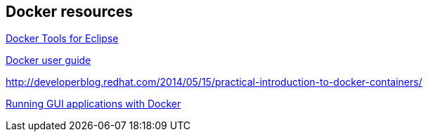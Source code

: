 == Docker resources

http://tools.jboss.org/blog/eclipse-for-docker-has-arrived.html[Docker Tools for Eclipse]

https://docs.docker.com/engine/userguide/dockerizing/[Docker user guide]

http://developerblog.redhat.com/2014/05/15/practical-introduction-to-docker-containers/

http://fabiorehm.com/blog/2014/09/11/running-gui-apps-with-docker/[Running GUI applications with Docker]

